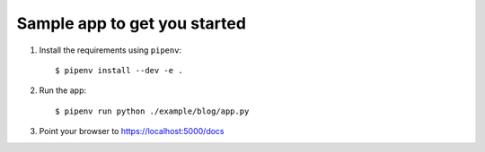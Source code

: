 Sample app to get you started
=============================

1. Install the requirements using ``pipenv``::

    $ pipenv install --dev -e .

2. Run the app::

    $ pipenv run python ./example/blog/app.py

3. Point your browser to https://localhost:5000/docs
